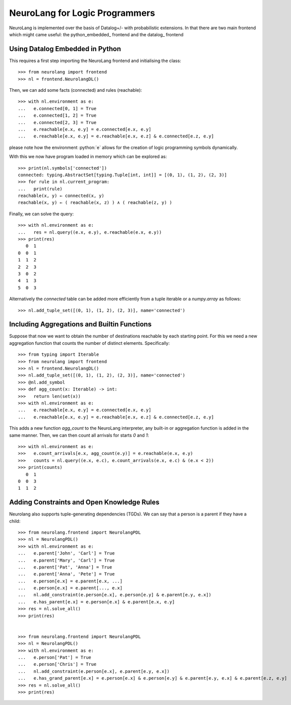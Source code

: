 NeuroLang for Logic Programmers
===============================


NeuroLang is implemented over the basis of Datalog+/- with probabilistic extensions. In that there are two main frontend which might came useful: the python_embedded_ frontend and the datalog_ frontend

.. python_embedded_

Using Datalog Embedded in Python
--------------------------------

This requires a first step importing the NeuroLang frontend and initialising the class::

  >>> from neurolang import frontend
  >>> nl = frontend.NeurolangDL()

Then, we can add some facts (connected) and rules (reachable)::

  >>> with nl.environment as e:
  ...   e.connected[0, 1] = True
  ...   e.connected[1, 2] = True
  ...   e.connected[2, 3] = True
  ...   e.reachable[e.x, e.y] = e.connected[e.x, e.y]
  ...   e.reachable[e.x, e.y] = e.reachable[e.x, e.z] & e.connected[e.z, e.y]

please note how the environment :python:`e` allows for the creation of logic programming symbols
dynamically.

With this we now have program loaded in memory which can be explored as::

  >>> print(nl.symbols['connected'])
  connected: typing.AbstractSet[typing.Tuple[int, int]] = [(0, 1), (1, 2), (2, 3)]
  >>> for rule in nl.current_program:
  ...   print(rule)
  reachable(x, y) ← connected(x, y)
  reachable(x, y) ← ( reachable(x, z) ) ∧ ( reachable(z, y) )

Finally, we can solve the query::

  >>> with nl.environment as e:
  ...   res = nl.query((e.x, e.y), e.reachable(e.x, e.y))
  >>> print(res)
     0  1
  0  0  1
  1  1  2
  2  2  3
  3  0  2
  4  1  3
  5  0  3

Alternatively the `connected` table can be added more efficiently
from a tuple iterable or a `numpy.array` as follows::

  >>> nl.add_tuple_set([(0, 1), (1, 2), (2, 3)], name='connected')


Including Aggregations and Builtin Functions
--------------------------------------------

Suppose that now we want to obtain the number of destinations
reachable by each starting point. For this we need a new aggregation
function that counts the number of distinct elements. Specifically::

  >>> from typing import Iterable
  >>> from neurolang import frontend
  >>> nl = frontend.NeurolangDL()
  >>> nl.add_tuple_set([(0, 1), (1, 2), (2, 3)], name='connected')
  >>> @nl.add_symbol
  >>> def agg_count(x: Iterable) -> int:
  >>>   return len(set(x))
  >>> with nl.environment as e:
  ...   e.reachable[e.x, e.y] = e.connected[e.x, e.y]
  ...   e.reachable[e.x, e.y] = e.reachable[e.x, e.z] & e.connected[e.z, e.y]


This adds a new function `agg_count` to the NeuroLang interpreter,
any built-in or aggregation function is added in the same manner. Then,
we can then count all arrivals for starts `0` and `1`::

  >>> with nl.environment as e:
  >>>   e.count_arrivals[e.x, agg_count(e.y)] = e.reachable(e.x, e.y)
  >>>   counts = nl.query((e.x, e.c), e.count_arrivals(e.x, e.c) & (e.x < 2))
  >>> print(counts)
     0  1
  0  0  3
  1  1  2


Adding Constraints and Open Knowledge Rules
-------------------------------------------

Neurolang also supports tuple-generating dependencies (TGDs).
We can say that a person is a parent if they have a child::

  >>> from neurolang.frontend import NeurolangPDL
  >>> nl = NeurolangPDL()
  >>> with nl.environment as e:
  ...   e.parent['John', 'Carl'] = True
  ...   e.parent['Mary', 'Carl'] = True
  ...   e.parent['Pat', 'Anna'] = True
  ...   e.parent['Anna', 'Pete'] = True
  ...   e.person[e.x] = e.parent[e.x, ...]
  ...   e.person[e.x] = e.parent[..., e.x]
  ...   nl.add_constraint(e.person[e.x], e.person[e.y] & e.parent[e.y, e.x])
  ...   e.has_parent[e.x] = e.person[e.x] & e.parent[e.x, e.y]
  >>> res = nl.solve_all()
  >>> print(res)


  >>> from neurolang.frontend import NeurolangPDL
  >>> nl = NeurolangPDL()
  >>> with nl.environment as e:
  ...   e.person['Pat'] = True
  ...   e.person['Chris'] = True
  ...   nl.add_constraint(e.person[e.x], e.parent[e.y, e.x])
  ...   e.has_grand_parent[e.x] = e.person[e.x] & e.person[e.y] & e.parent[e.y, e.x] & e.parent[e.z, e.y]
  >>> res = nl.solve_all()
  >>> print(res)


.. Adding Probabilistic Facts, Choices and Querying Them
.. --------------------------------------------

.. Neurolang can also handle probabilistic facts, and choices. In the
.. probabilistic facts, each tuple of a certain set is considered an
.. independent random variable that can exist or not in a possible world
.. independently with a given probability. For this we need to use Neurolang's
.. probabilistic solver. For instance::
  
